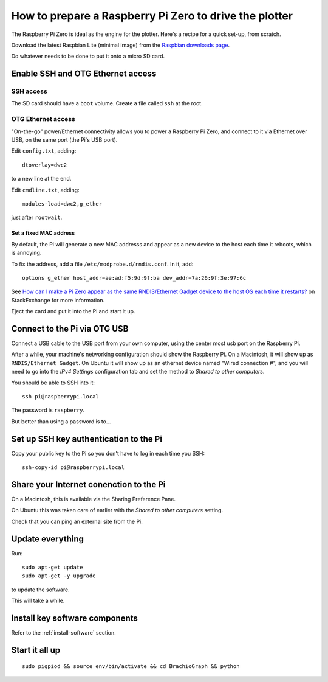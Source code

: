 .. _prepare-pi:

How to prepare a Raspberry Pi Zero to drive the plotter
========================================================

The Raspberry Pi Zero is ideal as the engine for the plotter. Here's a recipe for a quick set-up, from scratch.

Download the latest Raspbian Lite (minimal image) from the `Raspbian downloads page
<https://www.raspberrypi.org/downloads/raspbian>`_.

Do whatever needs to be done to put it onto a micro SD card.


Enable SSH and OTG Ethernet access
----------------------------------

SSH access
~~~~~~~~~~

The SD card should have a ``boot`` volume. Create a file called ``ssh`` at the root.


OTG Ethernet access
~~~~~~~~~~~~~~~~~~~

"On-the-go" power/Ethernet connectivity allows you to power a Raspberry Pi Zero, and connect to it via Ethernet over
USB, on the same port (the Pi's USB port).

Edit ``config.txt``, adding::

   dtoverlay=dwc2

to a new line at the end.

Edit ``cmdline.txt``, adding::

    modules-load=dwc2,g_ether

just after ``rootwait``.


Set a fixed MAC address
^^^^^^^^^^^^^^^^^^^^^^^

By default, the Pi will generate a new MAC addresss and appear as a new device to the host each time
it reboots, which is annoying.

To fix the address, add a file ``/etc/modprobe.d/rndis.conf``. In it, add::

    options g_ether host_addr=ae:ad:f5:9d:9f:ba dev_addr=7a:26:9f:3e:97:6c

See `How can I make a Pi Zero appear as the same RNDIS/Ethernet Gadget device to the host OS each time it restarts?
<https://raspberrypi.stackexchange.com/a/104749/42583>`_ on StackExchange for more information.


Eject the card and put it into the Pi and start it up.


Connect to the Pi via OTG USB
-----------------------------

Connect a USB cable to the USB port from your own computer, using the center most usb port on the Raspberry Pi.

After a while, your machine's networking configuration should show the Raspberry Pi. On a Macintosh, it will show up
as ``RNDIS/Ethernet Gadget``. On Ubuntu it will show up as an ethernet device named "Wired connection #", and you will need to go into the `IPv4 Settings` configuration tab and set the method to `Shared to other computers`.

You should be able to SSH into it::

    ssh pi@raspberrypi.local

The password is ``raspberry``.

But better than using a password is to...


Set up SSH key authentication to the Pi
---------------------------------------

Copy your public key to the Pi so you don't have to log in each time you SSH::

    ssh-copy-id pi@raspberrypi.local


Share your Internet conenction to the Pi
----------------------------------------

On a Macintosh, this is available via the Sharing Preference Pane.

On Ubuntu this was taken care of earlier with the `Shared to other computers` setting.

Check that you can ping an external site from the Pi.


Update everything
-----------------

Run::

    sudo apt-get update
    sudo apt-get -y upgrade

to update the software.

This will take a while.


Install key software components
-------------------------------

Refer to the :ref:`install-software` section.


Start it all up
---------------

::

    sudo pigpiod && source env/bin/activate && cd BrachioGraph && python

